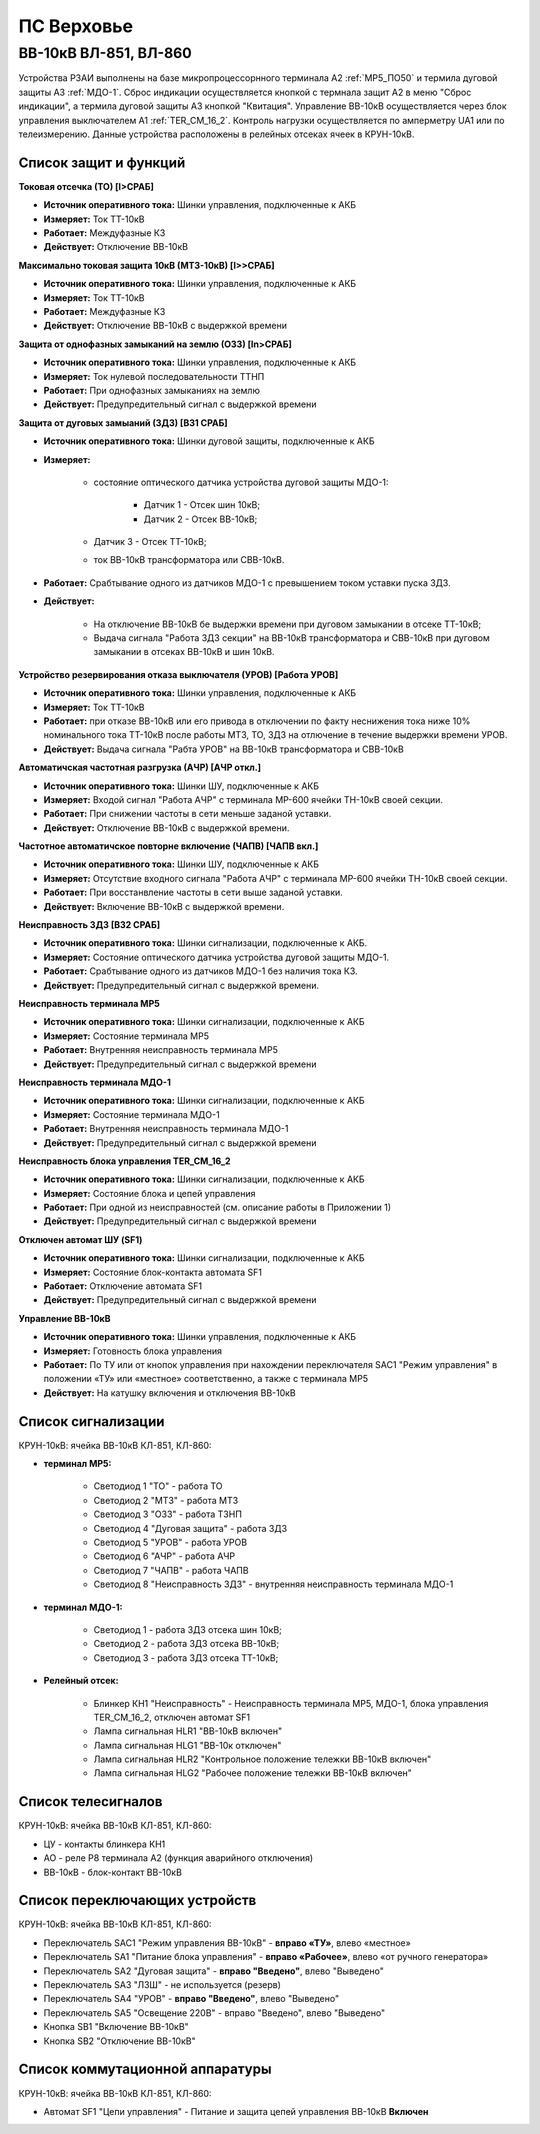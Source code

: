 ПС Верховье
=============

ВВ-10кВ ВЛ-851, ВЛ-860
-----------------------

Устройства РЗАИ выполнены на базе микропроцессорнного терминала А2 :ref:`МР5_ПО50` и термила дуговой защиты А3 :ref:`МДО-1`.  
Сброс индикации осуществляется кнопкой с термнала защит А2 в меню "Сброс индикации", а термила дуговой защиты А3 кнопкой "Квитация". 
Управление ВВ-10кВ осуществляется через блок управления выключателем А1 :ref:`TER_CM_16_2`. 
Контроль нагрузки осуществляется по амперметру UA1 или по телеизмерению. Данные устройства расположены в релейных отсеках ячеек в КРУН-10кВ.

Список защит и функций
......................................................

**Токовая отсечка (ТО) [I>СРАБ]** 

- **Источник оперативного тока:** Шинки управления, подключенные к АКБ

- **Измеряет:** Ток ТТ-10кВ

- **Работает:** Междуфазные КЗ

- **Действует:** Отключение ВВ-10кВ

**Максимально токовая защита 10кВ (МТЗ-10кВ) [I>>СРАБ]**

- **Источник оперативного тока:** Шинки управления, подключенные к АКБ

- **Измеряет:** Ток ТТ-10кВ

- **Работает:** Междуфазные КЗ

- **Действует:** Отключение ВВ-10кВ с выдержкой времени

**Защита от однофазных замыканий на землю (ОЗЗ) [In>СРАБ]**

- **Источник оперативного тока:** Шинки управления, подключенные к АКБ

- **Измеряет:** Ток нулевой последовательности ТТНП

- **Работает:** При однофазных замыканиях на землю

- **Действует:** Предупредительный сигнал с выдержкой времени


**Защита от дуговых замыаний (ЗДЗ) [ВЗ1 СРАБ]**

- **Источник оперативного тока:** Шинки дуговой защиты, подключенные к АКБ

- **Измеряет:** 
	
	- состояние оптического датчика устройства дуговой защиты МДО-1:
		
		- Датчик 1 - Отсек шин 10кВ;
		
		- Датчик 2 - Отсек ВВ-10кВ;

        - Датчик 3 - Отсек ТТ-10кВ;
	
	- ток ВВ-10кВ трансформатора или СВВ-10кВ.

- **Работает:** Срабтывание одного из датчиков МДО-1 с превышением током уставки пуска ЗДЗ.

- **Действует:** 

	- На отключение ВВ-10кВ бе выдержки времени при дуговом замыкании в отсеке ТТ-10кВ;

	- Выдача сигнала "Работа ЗДЗ секции" на ВВ-10кВ трансформатора и СВВ-10кВ при дуговом замыкании в отсеках ВВ-10кВ и шин 10кВ.

**Устройство резервирования отказа выключателя (УРОВ) [Работа УРОВ]**

- **Источник оперативного тока:** Шинки управления, подключенные к АКБ

- **Измеряет:** Ток ТТ-10кВ

- **Работает:** при отказе ВВ-10кВ или его привода в отключении по факту неснижения тока ниже 10% номинального тока ТТ-10кВ после работы МТЗ, ТО, ЗДЗ на отлючение в течение выдержки времени УРОВ.

- **Действует:** Выдача сигнала "Рабта УРОВ" на ВВ-10кВ трансформатора и СВВ-10кВ 

**Автоматичская частотная разгрузка (АЧР) [АЧР откл.]**

- **Источник оперативного тока:** Шинки ШУ, подключенные к АКБ
	
- **Измеряет:** Входой сигнал "Работа АЧР" с терминала МР-600 ячейки ТН-10кВ своей секции.

- **Работает:** При снижении частоты в сети меньше заданой уставки.

- **Действует:** Отключение ВВ-10кВ с выдержкой времени.

**Частотное автоматичское повторне включение (ЧАПВ) [ЧАПВ вкл.]**

- **Источник оперативного тока:** Шинки ШУ, подключенные к АКБ
	
- **Измеряет:** Отсутствие входного сигнала "Работа АЧР" с терминала МР-600 ячейки ТН-10кВ своей секции.

- **Работает:** При восстанвление частоты в сети выше заданой уставки.

- **Действует:** Включение ВВ-10кВ с выдержкой времени.

**Неисправность ЗДЗ [ВЗ2 СРАБ]** 

- **Источник оперативного тока:** Шинки сигнализации, подключенные к АКБ.

- **Измеряет:** Состояние оптического датчика устройства дуговой защиты МДО-1.

- **Работает:** Срабтывание одного из датчиков МДО-1 без наличия тока КЗ.

- **Действует:** Предупредительный сигнал с выдержкой времени.

**Неисправность терминала МР5** 

- **Источник оперативного тока:** Шинки сигнализации, подключенные к АКБ

- **Измеряет:** Состояние терминала МР5

- **Работает:** Внутренняя неисправность терминала МР5

- **Действует:** Предупредительный сигнал с выдержкой времени

**Неисправность терминала МДО-1** 

- **Источник оперативного тока:** Шинки сигнализации, подключенные к АКБ

- **Измеряет:** Состояние терминала МДО-1

- **Работает:** Внутренняя неисправность терминала МДО-1

- **Действует:** Предупредительный сигнал с выдержкой времени

**Неисправность блока управления TER_CM_16_2** 

- **Источник оперативного тока:** Шинки сигнализации, подключенные к АКБ

- **Измеряет:** Состояние блока и цепей управления

- **Работает:** При одной из неисправностей (см. описание работы в Приложении 1)

- **Действует:** Предупредительный сигнал с выдержкой времени

**Отключен автомат ШУ (SF1)** 

- **Источник оперативного тока:** Шинки сигнализации, подключенные к АКБ

- **Измеряет:** Состояние блок-контакта автомата SF1

- **Работает:** Отключение автомата SF1

- **Действует:** Предупредительный сигнал с выдержкой времени

**Управление ВВ-10кВ** 

- **Источник оперативного тока:** Шинки управления, подключенные к АКБ

- **Измеряет:** Готовность блока управления

- **Работает:** По ТУ или от кнопок управления при нахождении переключателя SАС1 "Режим управления" в положении «ТУ» или «местное» соответственно, а также с терминала МР5

- **Действует:** На катушку включения и отключения ВВ-10кВ 

Список сигнализации 
........................................

КРУН-10кВ: ячейка ВВ-10кВ КЛ-851, КЛ-860: 

- **терминал МР5:**

	- Светодиод 1 "ТО" - работа ТО

	- Светодиод 2 "МТЗ" - работа МТЗ

	- Светодиод 3 "ОЗЗ" - работа ТЗНП

	- Светодиод 4 "Дуговая защита" - работа ЗДЗ

	- Светодиод 5 "УРОВ" - работа УРОВ

	- Светодиод 6 "АЧР" - работа АЧР

	- Светодиод 7 "ЧАПВ" - работа ЧАПВ

	- Светодиод 8 "Неисправность ЗДЗ" - внутренняя неисправность терминала МДО-1

- **терминал МДО-1:**

	- Светодиод 1 - работа ЗДЗ отсека шин 10кВ;

	- Светодиод 2 - работа ЗДЗ отсека ВВ-10кВ;

	- Светодиод 3 - работа ЗДЗ отсека ТТ-10кВ;

- **Релейный отсек:**

	- Блинкер КН1 "Неисправность" - Неисправность терминала МР5, МДО-1, блока управления TER_CM_16_2, отключен автомат SF1

	- Лампа сигнальная HLR1 "ВВ-10кВ включен" 

	- Лампа сигнальная HLG1 "ВВ-10к отключен" 

	- Лампа сигнальная HLR2 "Контрольное положение тележки ВВ-10кВ включен" 

	- Лампа сигнальная HLG2 "Рабочее положение тележки ВВ-10кВ включен" 

Список телесигналов 
........................................

КРУН-10кВ: ячейка ВВ-10кВ КЛ-851, КЛ-860: 

- ЦУ - контакты блинкера КН1

- АО - реле Р8 терминала А2 (функция аварийного отключения)

- ВВ-10кВ - блок-контакт ВВ-10кВ

Список переключающих устройств
........................................

КРУН-10кВ: ячейка ВВ-10кВ КЛ-851, КЛ-860: 

- Переключатель SАС1 "Режим управления ВВ-10кВ" - **вправо «ТУ»**, влево «местное»

- Переключатель SА1 "Питание блока управления" - **вправо «Рабочее»**, влево «от ручного генератора»

- Переключатель SА2 "Дуговая защита" - **вправо "Введено"**, влево "Выведено"

- Переключатель SА3 "ЛЗШ" - не используется (резерв)

- Переключатель SА4 "УРОВ" - **вправо "Введено"**, влево "Выведено"

- Переключатель SА5 "Освещение 220В" - вправо "Введено", влево "Выведено"

- Кнопка SB1 "Включение ВВ-10кВ"

- Кнопка SB2 "Отключение ВВ-10кВ"

Список коммутационной аппаратуры
........................................

КРУН-10кВ: ячейка ВВ-10кВ КЛ-851, КЛ-860:

- Автомат SF1 "Цепи управления" - Питание и защита цепей управления ВВ-10кВ **Включен**

   